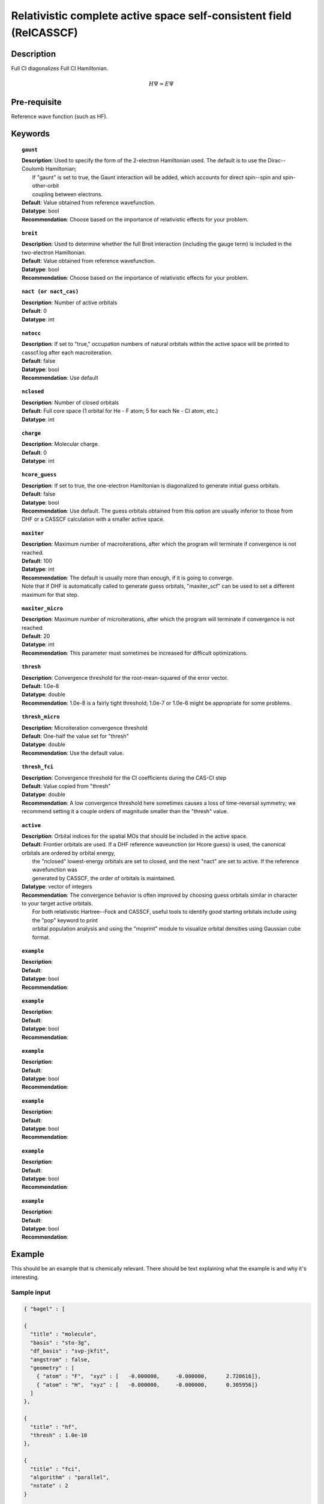 .. _multi:

********************************************************************
Relativistic complete active space self-consistent field (RelCASSCF)
********************************************************************

Description
===========
Full CI diagonalizes Full CI Hamiltonian.

.. math::
  H\Psi = E\Psi

Pre-requisite
=============
Reference wave function (such as HF).

Keywords
========
.. topic:: ``gaunt``

   | **Description**:  Used to specify the form of the 2-electron Hamiltonian used.  The default is to use the Dirac--Coulomb Hamiltonian;
   |     If "gaunt" is set to true, the Gaunt interaction will be added, which accounts for direct spin--spin and spin-other-orbit 
   |     coupling between electrons.  
   | **Default**: Value obtained from reference wavefunction.  
   | **Datatype**: bool
   | **Recommendation**:  Choose based on the importance of relativistic effects for your problem.  

.. topic:: ``breit``

   | **Description**:  Used to determine whether the full Breit interaction (including the gauge term) is included in the two-electron Hamiltonian.  
   | **Default**: Value obtained from reference wavefunction.  
   | **Datatype**: bool
   | **Recommendation**:  Choose based on the importance of relativistic effects for your problem.  

.. topic:: ``nact (or nact_cas)``

   | **Description**: Number of active orbitals
   | **Default**: 0
   | **Datatype**: int

.. topic:: ``natocc``

   | **Description**: If set to "true," occupation numbers of natural orbitals within the active space will be printed to casscf.log after each macroiteration.
   | **Default**: false
   | **Datatype**: bool
   | **Recommendation**:  Use default

.. topic:: ``nclosed``

   | **Description**:  Number of closed orbitals
   | **Default**: Full core space (1 orbital for He - F atom; 5 for each Ne - Cl atom, etc.)
   | **Datatype**: int

.. topic:: ``charge``

   | **Description**:  Molecular charge.  
   | **Default**: 0
   | **Datatype**: int

.. topic:: ``hcore_guess``

   | **Description**:  If set to true, the one-electron Hamiltonian is diagonalized to generate initial guess orbitals.  
   | **Default**: false
   | **Datatype**: bool
   | **Recommendation**:  Use default.  The guess orbitals obtained from this option are usually inferior to those from DHF or a CASSCF calculation with a smaller active space.   

.. topic:: ``maxiter``

   | **Description**:  Maximum number of macroiterations, after which the program will terminate if convergence is not reached.  
   | **Default**: 100
   | **Datatype**: int
   | **Recommendation**:  The default is usually more than enough, if it is going to converge.  
   | Note that if DHF is automatically called to generate guess orbitals, "maxiter_scf" can be used to set a different maximum for that step.  

.. topic:: ``maxiter_micro``

   | **Description**:  Maximum number of microiterations, after which the program will terminate if convergence is not reached.  
   | **Default**: 20
   | **Datatype**: int
   | **Recommendation**:  This parameter must sometimes be increased for difficult optimizations.  

.. topic:: ``thresh``

   | **Description**:  Convergence threshold for the root-mean-squared of the error vector.  
   | **Default**: 1.0e-8
   | **Datatype**: double
   | **Recommendation**:  1.0e-8 is a fairly tight threshold; 1.0e-7 or 1.0e-6 might be appropriate for some problems.  

.. topic:: ``thresh_micro``

   | **Description**:  Microiteration convergence threshold
   | **Default**:  One-half the value set for "thresh"
   | **Datatype**: double
   | **Recommendation**:  Use the default value.

.. topic:: ``thresh_fci``

   | **Description**:  Convergence threshold for the CI coefficients during the CAS-CI step
   | **Default**:  Value copied from "thresh"
   | **Datatype**: double
   | **Recommendation**:  A low convergence threshold here sometimes causes a loss of time-reversal symmetry; we recommend setting it a couple orders of magnitude smaller than the "thresh" value.  

.. topic:: ``active``

   | **Description**:  Orbital indices for the spatial MOs that should be included in the active space.  
   | **Default**:  Frontier orbitals are used.  If a DHF reference waveunction (or Hcore guess) is used, the canonical orbitals are ordered by orbital energy, 
   |     the "nclosed" lowest-energy orbitals are set to closed, and the next "nact" are set to active.  If the reference wavefunction was 
   |     generated by CASSCF, the order of orbitals is maintained.  
   | **Datatype**: vector of integers
   | **Recommendation**:  The convergence behavior is often improved by choosing guess orbitals similar in character to your target active orbitals.  
   |     For both relativistic Hartree--Fock and CASSCF, useful tools to identify good starting orbitals include using the "pop" keyword to print 
   |     orbital population analysis and using the "moprint" module to visualize orbital densities using Gaussian cube format.  

.. topic:: ``example``

   | **Description**:  
   | **Default**: 
   | **Datatype**: bool
   | **Recommendation**:  

.. topic:: ``example``

   | **Description**:  
   | **Default**: 
   | **Datatype**: bool
   | **Recommendation**:  

.. topic:: ``example``

   | **Description**:  
   | **Default**: 
   | **Datatype**: bool
   | **Recommendation**:  

.. topic:: ``example``

   | **Description**:  
   | **Default**: 
   | **Datatype**: bool
   | **Recommendation**:  

.. topic:: ``example``

   | **Description**:  
   | **Default**: 
   | **Datatype**: bool
   | **Recommendation**:  

.. topic:: ``example``

   | **Description**:  
   | **Default**: 
   | **Datatype**: bool
   | **Recommendation**:  


Example
=======
This should be an example that is chemically relevant. There should be text explaining what the example is and why it's interesting.

Sample input
------------

.. code-block:: javascript 

   { "bagel" : [

   {
     "title" : "molecule",
     "basis" : "sto-3g",
     "df_basis" : "svp-jkfit",
     "angstrom" : false,
     "geometry" : [
       { "atom" : "F",  "xyz" : [   -0.000000,     -0.000000,      2.720616]},
       { "atom" : "H",  "xyz" : [   -0.000000,     -0.000000,      0.305956]}
     ]
   },

   {
     "title" : "hf",
     "thresh" : 1.0e-10
   },

   {
     "title" : "fci",
     "algorithm" : "parallel",
     "nstate" : 2
   }

   ]}


Some information about the output should also be included. This will not be entire output but enough for the reader to know their calculation worked.

.. figure:: figure/example.png
    :width: 200px
    :align: center
    :alt: alternate text
    :figclass: align-center

    This is an example of how to insert a figure. 

References
==========

+-----------------------------------------------+-----------------------------------------------------------------------+
|          Description of Reference             |                          Reference                                    | 
+===============================================+=======================================================================+
| Reference was used for...                     | John Doe and Jane Doe. J. Chem. Phys. 1980, 5, 120-124.               |
+-----------------------------------------------+-----------------------------------------------------------------------+
| Reference was used for...                     | John Doe and Jane Doe. J. Chem. Phys. 1980, 5, 120-124.               |
+-----------------------------------------------+-----------------------------------------------------------------------+


